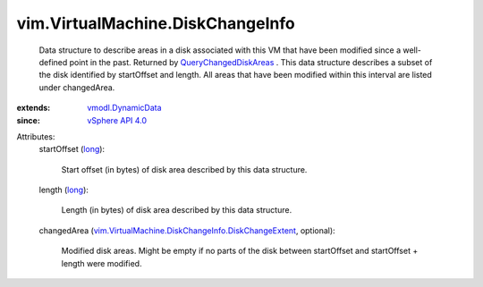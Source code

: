 .. _long: https://docs.python.org/2/library/stdtypes.html

.. _vSphere API 4.0: ../../vim/version.rst#vimversionversion5

.. _vmodl.DynamicData: ../../vmodl/DynamicData.rst

.. _QueryChangedDiskAreas: ../../vim/VirtualMachine.rst#queryChangedDiskAreas

.. _vim.VirtualMachine.DiskChangeInfo.DiskChangeExtent: ../../vim/VirtualMachine/DiskChangeInfo/DiskChangeExtent.rst


vim.VirtualMachine.DiskChangeInfo
=================================
  Data structure to describe areas in a disk associated with this VM that have been modified since a well-defined point in the past. Returned by `QueryChangedDiskAreas`_ . This data structure describes a subset of the disk identified by startOffset and length. All areas that have been modified within this interval are listed under changedArea.
:extends: vmodl.DynamicData_
:since: `vSphere API 4.0`_

Attributes:
    startOffset (`long`_):

       Start offset (in bytes) of disk area described by this data structure.
    length (`long`_):

       Length (in bytes) of disk area described by this data structure.
    changedArea (`vim.VirtualMachine.DiskChangeInfo.DiskChangeExtent`_, optional):

       Modified disk areas. Might be empty if no parts of the disk between startOffset and startOffset + length were modified.
